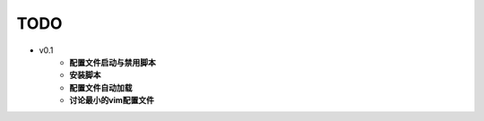 TODO
===============================================================================

* v0.1
    * **配置文件启动与禁用脚本**
    * **安装脚本**
    * **配置文件自动加载**
    * **讨论最小的vim配置文件**
